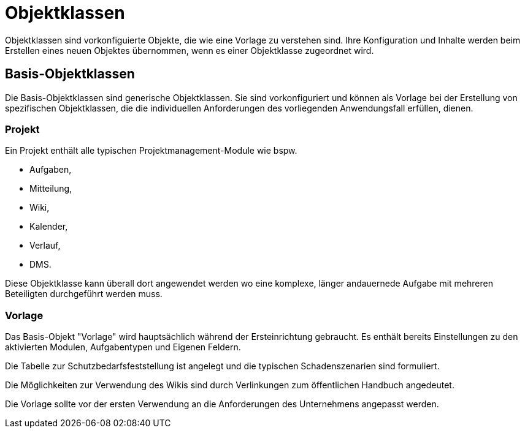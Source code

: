 = Objektklassen
:doctype: article
:icons: font
:imagesdir: ../images/
:web-xmera: https://xmera.de

Objektklassen sind vorkonfiguierte Objekte, die wie eine Vorlage zu verstehen sind.
Ihre Konfiguration und Inhalte werden beim Erstellen eines neuen Objektes übernommen,
wenn es einer Objektklasse zugeordnet wird.

== Basis-Objektklassen

Die Basis-Objektklassen sind generische Objektklassen. Sie sind vorkonfiguriert
und können als Vorlage bei der Erstellung von spezifischen Objektklassen, die
die individuellen Anforderungen des vorliegenden Anwendungsfall erfüllen, dienen.

=== Projekt
Ein Projekt enthält alle typischen Projektmanagement-Module wie bspw. 

- Aufgaben,
- Mitteilung,
- Wiki,
- Kalender,
- Verlauf,
- DMS.

Diese Objektklasse kann überall dort angewendet werden wo eine komplexe, 
länger andauernede Aufgabe mit mehreren Beteiligten durchgeführt werden muss.

=== Vorlage

Das Basis-Objekt "Vorlage" wird hauptsächlich während der Ersteinrichtung gebraucht. 
Es enthält bereits Einstellungen zu den aktivierten Modulen, Aufgabentypen und 
Eigenen Feldern.

Die Tabelle zur Schutzbedarfsfeststellung ist angelegt und die typischen Schadenszenarien
sind formuliert.

Die Möglichkeiten zur Verwendung des Wikis sind durch Verlinkungen zum öffentlichen
Handbuch angedeutet.

Die Vorlage sollte vor der ersten Verwendung an die Anforderungen des Unternehmens
angepasst werden.
